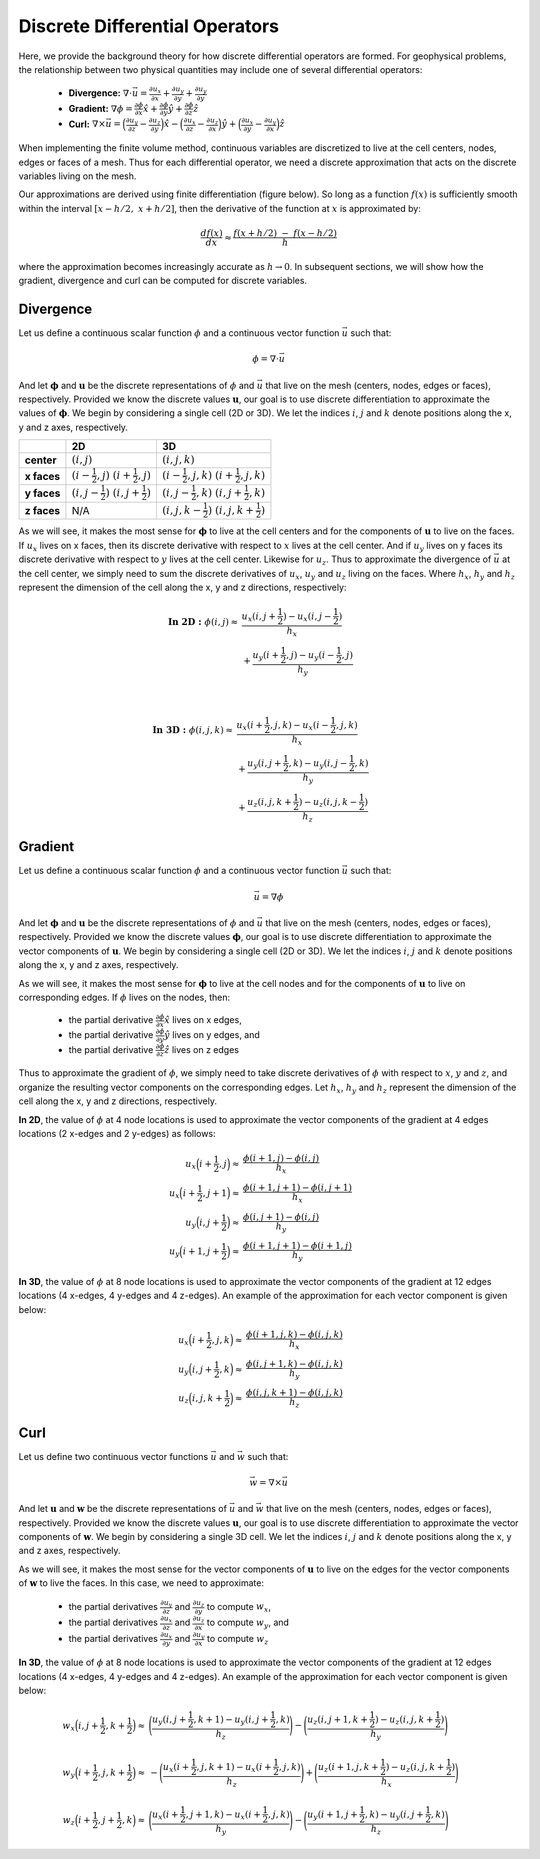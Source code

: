 .. _differential_operators:

Discrete Differential Operators
*******************************

Here, we provide the background theory for how discrete differential operators are formed. 
For geophysical problems, the relationship between two physical quantities may include one of several differential operators:

    - **Divergence:** :math:`\nabla \cdot \vec{u} = \frac{\partial u_x}{\partial x} + \frac{\partial u_y}{\partial y} + \frac{\partial u_y}{\partial y}`
    - **Gradient:** :math:`\nabla \phi = \frac{\partial \phi}{\partial x}\hat{x} + \frac{\partial \phi}{\partial y}\hat{y} + \frac{\partial \phi}{\partial z}\hat{z}`
    - **Curl:** :math:`\nabla \times \vec{u} = \Big ( \frac{\partial u_y}{\partial z} - \frac{\partial u_z}{\partial y} \Big )\hat{x} - \Big ( \frac{\partial u_x}{\partial z} - \frac{\partial u_z}{\partial x} \Big )\hat{y} + \Big ( \frac{\partial u_x}{\partial y} - \frac{\partial u_y}{\partial x} \Big )\hat{z}`

When implementing the finite volume method, continuous variables are discretized to live at the cell centers, nodes, edges or faces of a mesh.
Thus for each differential operator, we need a discrete approximation that acts on the discrete variables living on the mesh.

Our approximations are derived using finite differentiation (figure below). So long as a function :math:`f(x)` is sufficiently smooth
within the interval :math:`[x-h/2, \; x+h/2]`, then the derivative of the function at :math:`x` is approximated by:

.. math::
    \frac{df(x)}{dx} \approx \frac{f(x+h/2) \; - \; f(x-h/2)}{h}

where the approximation becomes increasingly accurate as :math:`h \rightarrow 0`. In subsequent sections, we will show how
the gradient, divergence and curl can be computed for discrete variables.

.. image:: ../images/approximate_derivative.png
    :align: center
    :width: 300





Divergence
----------

Let us define a continuous scalar function :math:`\phi` and a continuous vector function :math:`\vec{u}` such that:

.. math::
    \phi = \nabla \cdot \vec{u}

And let :math:`\boldsymbol{\phi}` and :math:`\boldsymbol{u}` be the discrete representations of :math:`\phi` and :math:`\vec{u}`
that live on the mesh (centers, nodes, edges or faces), respectively. Provided we know the discrete values :math:`\boldsymbol{u}`,
our goal is to use discrete differentiation to approximate the values of :math:`\boldsymbol{\phi}`.
We begin by considering a single cell (2D or 3D). We let the indices :math:`i`, :math:`j` and :math:`k` 
denote positions along the x, y and z axes, respectively.

.. image:: ../images/divergence_discretization.png
    :align: center
    :width: 600

+-------------+-------------------------------------------------+-----------------------------------------------------+
|             |                    **2D**                       |                       **3D**                        |
+-------------+-------------------------------------------------+-----------------------------------------------------+
| **center**  | :math:`(i,j)`                                   | :math:`(i,j,k)`                                     |
+-------------+-------------------------------------------------+-----------------------------------------------------+
| **x faces** | :math:`(i-\frac{1}{2},j)\;\; (i+\frac{1}{2},j)` | :math:`(i-\frac{1}{2},j,k)\;\; (i+\frac{1}{2},j,k)` |
+-------------+-------------------------------------------------+-----------------------------------------------------+
| **y faces** | :math:`(i,j-\frac{1}{2})\;\; (i,j+\frac{1}{2})` | :math:`(i,j-\frac{1}{2},k)\;\; (i,j+\frac{1}{2},k)` |
+-------------+-------------------------------------------------+-----------------------------------------------------+
| **z faces** | N/A                                             | :math:`(i,j,k-\frac{1}{2})\;\; (i,j,k+\frac{1}{2})` |
+-------------+-------------------------------------------------+-----------------------------------------------------+

As we will see, it makes the most sense for :math:`\boldsymbol{\phi}` to live at the cell centers and
for the components of :math:`\boldsymbol{u}` to live on the faces. If :math:`u_x` lives on x faces, then its discrete
derivative with respect to :math:`x` lives at the cell center. And if :math:`u_y` lives on y faces its discrete
derivative with respect to :math:`y` lives at the cell center. Likewise for :math:`u_z`. Thus to approximate the
divergence of :math:`\vec{u}` at the cell center, we simply need to sum the discrete derivatives of :math:`u_x`, :math:`u_y`
and :math:`u_z` living on the faces. Where :math:`h_x`, :math:`h_y` and :math:`h_z` represent the dimension of the cell along the x, y and
z directions, respectively:

.. math::
    \begin{align}
    \mathbf{In \; 2D:} \;\; \phi(i,j) \approx \; & \frac{u_x(i,j+\frac{1}{2}) - u_x(i,j-\frac{1}{2})}{h_x} \\
    & + \frac{u_y(i+\frac{1}{2},j) - u_y(i-\frac{1}{2},j)}{h_y}
    \end{align}

|

.. math::
    \begin{align}
    \mathbf{In \; 3D:} \;\; \phi(i,j,k) \approx \; & \frac{u_x(i+\frac{1}{2},j,k) - u_x(i-\frac{1}{2},j,k)}{h_x} \\
    & + \frac{u_y(i,j+\frac{1}{2},k) - u_y(i,j-\frac{1}{2},k)}{h_y} \\
    & + \frac{u_z(i,j,k+\frac{1}{2}) - u_z(i,j,k-\frac{1}{2})}{h_z}
    \end{align}




Gradient
--------

Let us define a continuous scalar function :math:`\phi` and a continuous vector function :math:`\vec{u}` such that:

.. math::
    \vec{u} = \nabla \phi

And let :math:`\boldsymbol{\phi}` and :math:`\boldsymbol{u}` be the discrete representations of :math:`\phi` and :math:`\vec{u}`
that live on the mesh (centers, nodes, edges or faces), respectively. Provided we know the discrete values :math:`\boldsymbol{\phi}`,
our goal is to use discrete differentiation to approximate the vector components of :math:`\boldsymbol{u}`.
We begin by considering a single cell (2D or 3D). We let the indices :math:`i`, :math:`j` and :math:`k` 
denote positions along the x, y and z axes, respectively.

.. image:: ../images/gradient_discretization.png
    :align: center
    :width: 600

As we will see, it makes the most sense for :math:`\boldsymbol{\phi}` to live at the cell nodes and
for the components of :math:`\boldsymbol{u}` to live on corresponding edges. If :math:`\phi` lives on the nodes, then:

    - the partial derivative :math:`\frac{\partial \phi}{\partial x}\hat{x}` lives on x edges,
    - the partial derivative :math:`\frac{\partial \phi}{\partial y}\hat{y}` lives on y edges, and
    - the partial derivative :math:`\frac{\partial \phi}{\partial z}\hat{z}` lives on z edges

Thus to approximate the gradient of :math:`\phi`, 
we simply need to take discrete derivatives of :math:`\phi` with respect to :math:`x`, :math:`y` and :math:`z`,
and organize the resulting vector components on the corresponding edges.
Let :math:`h_x`, :math:`h_y` and :math:`h_z` represent the dimension of the cell along the x, y and
z directions, respectively.

**In 2D**, the value of :math:`\phi` at 4 node locations is used to approximate the vector components of the
gradient at 4 edges locations (2 x-edges and 2 y-edges) as follows:

.. math::
    \begin{align}
    u_x \Big ( i+\frac{1}{2},j \Big ) \approx \; & \frac{\phi (i+1,j) - \phi (i,j)}{h_x} \\
    u_x \Big ( i+\frac{1}{2},j+1 \Big ) \approx \; & \frac{\phi (i+1,j+1) - \phi (i,j+1)}{h_x} \\
    u_y \Big ( i,j+\frac{1}{2} \Big ) \approx \; & \frac{\phi (i,j+1) - \phi (i,j)}{h_y} \\
    u_y \Big ( i+1,j+\frac{1}{2} \Big ) \approx \; & \frac{\phi (i+1,j+1) - \phi (i+1,j)}{h_y}
    \end{align}

**In 3D**, the value of :math:`\phi` at 8 node locations is used to approximate the vector components of the
gradient at 12 edges locations (4 x-edges, 4 y-edges and 4 z-edges). An example of the approximation
for each vector component is given below:

.. math::
    \begin{align}
    u_x \Big ( i+\frac{1}{2},j,k \Big ) \approx \; & \frac{\phi (i+1,j,k) - \phi (i,j,k)}{h_x} \\
    u_y \Big ( i,j+\frac{1}{2},k \Big ) \approx \; & \frac{\phi (i,j+1,k) - \phi (i,j,k)}{h_y} \\
    u_z \Big ( i,j,k+\frac{1}{2} \Big ) \approx \; & \frac{\phi (i,j,k+1) - \phi (i,j,k)}{h_z}
    \end{align}






Curl
----

Let us define two continuous vector functions :math:`\vec{u}` and :math:`\vec{w}` such that:

.. math::
    \vec{w} = \nabla \times \vec{u}

And let :math:`\boldsymbol{u}` and :math:`\boldsymbol{w}` be the discrete representations of :math:`\vec{u}` and :math:`\vec{w}`
that live on the mesh (centers, nodes, edges or faces), respectively. Provided we know the discrete values :math:`\boldsymbol{u}`,
our goal is to use discrete differentiation to approximate the vector components of :math:`\boldsymbol{w}`.
We begin by considering a single 3D cell. We let the indices :math:`i`, :math:`j` and :math:`k` 
denote positions along the x, y and z axes, respectively.



.. image:: ../images/curl_discretization.png
    :align: center
    :width: 800


As we will see, it makes the most sense for the vector components of :math:`\boldsymbol{u}` to live on the edges
for the vector components of :math:`\boldsymbol{w}` to live the faces. In this case, we need to approximate:


    - the partial derivatives :math:`\frac{\partial u_y}{\partial z}` and :math:`\frac{\partial u_z}{\partial y}` to compute :math:`w_x`,
    - the partial derivatives :math:`\frac{\partial u_x}{\partial z}` and :math:`\frac{\partial u_z}{\partial x}` to compute :math:`w_y`, and
    - the partial derivatives :math:`\frac{\partial u_x}{\partial y}` and :math:`\frac{\partial u_y}{\partial x}` to compute :math:`w_z`

**In 3D**, the value of :math:`\phi` at 8 node locations is used to approximate the vector components of the
gradient at 12 edges locations (4 x-edges, 4 y-edges and 4 z-edges). An example of the approximation
for each vector component is given below:

.. math::
    \begin{align}
    w_x \Big ( i,j+\frac{1}{2},k+\frac{1}{2} \Big ) \approx \; &
    \Bigg( \frac{u_y (i,j+\frac{1}{2},k+1) - u_y (i,j+\frac{1}{2},k)}{h_z} \Bigg )
    - \Bigg( \frac{u_z (i,j+1,k+\frac{1}{2}) - u_z (i,j,k+\frac{1}{2})}{h_y} \Bigg ) \\
    & \\
    w_y \Big ( i+\frac{1}{2},j,k+\frac{1}{2} \Big ) \approx \; &
    - \Bigg( \frac{u_x (i+\frac{1}{2},j,k+1) - u_x (i+\frac{1}{2},j,k)}{h_z} \Bigg )
    + \Bigg( \frac{u_z (i+1,j,k+\frac{1}{2}) - u_z (i,j,k+\frac{1}{2})}{h_x} \Bigg ) \\
    & \\
    w_z \Big ( i+\frac{1}{2},j+\frac{1}{2},k \Big ) \approx \; &
    \Bigg( \frac{u_x (i+\frac{1}{2},j+1,k) - u_x (i+\frac{1}{2},j,k)}{h_y} \Bigg )
    - \Bigg( \frac{u_y (i+1,j+\frac{1}{2},k) - u_y (i,j+\frac{1}{2},k)}{h_z} \Bigg )
    \end{align}
